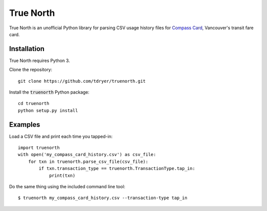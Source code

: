 True North
==========

True North is an unofficial Python library for parsing CSV usage history files
for `Compass Card`_, Vancouver's transit fare card.

.. _Compass Card: https://www.compasscard.ca/

Installation
------------

True North requires Python 3.

Clone the repository::

  git clone https://github.com/tdryer/truenorth.git

Install the :code:`truenorth` Python package::

  cd truenorth
  python setup.py install

Examples
--------

Load a CSV file and print each time you tapped-in::

  import truenorth
  with open('my_compass_card_history.csv') as csv_file:
      for txn in truenorth.parse_csv_file(csv_file):
          if txn.transaction_type == truenorth.TransactionType.tap_in:
              print(txn)

Do the same thing using the included command line tool::

  $ truenorth my_compass_card_history.csv --transaction-type tap_in
